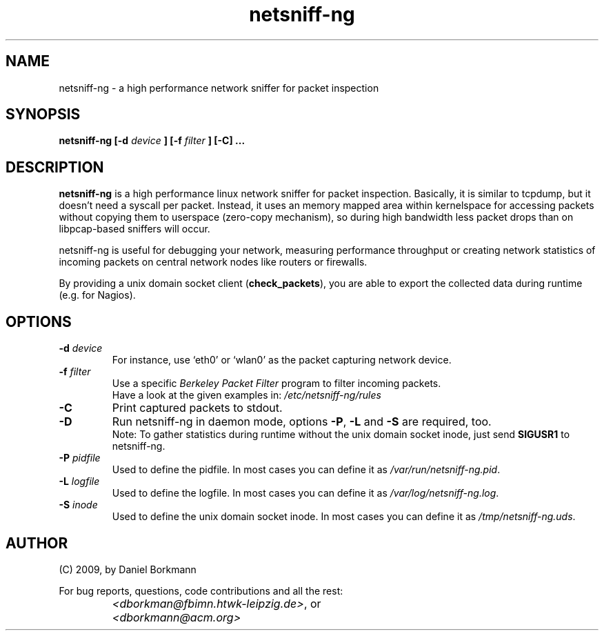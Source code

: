 .\" 
.\" netsniff-ng.man
.\" 
.\" netsniff-ng, a high performance network sniffer for packet inspection
.\" 
.\" Copyright 2009 by Daniel Borkmann
.\" 
.\" License: GPL, version 2
.\" 
.TH "netsniff-ng" "8" "December 2009" "Leipzig University of Applied Sciences" "User Manuals"
.SH "NAME"
netsniff\-ng \- a high performance network sniffer for packet inspection
.SH "SYNOPSIS"
.B netsniff\-ng [\-d 
.I device
.B ] [\-f
.I filter
.B ]
.B [\-C] ...
.SH "DESCRIPTION"
.B netsniff\-ng 
is a high performance linux network sniffer for packet inspection. Basically, it is similar to tcpdump, but it doesn't need a syscall per packet. Instead, it uses an memory mapped area within kernelspace for accessing packets without copying them to userspace (zero\-copy mechanism), so during high bandwidth less packet drops than on libpcap\-based sniffers will occur.

.br 
.br 
netsniff\-ng is useful for debugging your network, measuring performance throughput or creating network statistics of incoming packets on central network nodes like routers or firewalls.

.br 
.br 
By providing a unix domain socket client (\fBcheck_packets\fR), you are able to export the collected data during runtime (e.g. for Nagios). 
.SH "OPTIONS"
.IP "\fB\-d\fR \fIdevice\fR"
For instance, use `eth0' or `wlan0' as the packet capturing network device.

.IP "\fB\-f\fR \fIfilter\fR"
Use a specific \fIBerkeley Packet Filter\fR program to filter incoming packets. 
.br 
Have a look at the given examples in: 
.I /etc/netsniff\-ng/rules

.IP "\fB\-C\fR"
Print captured packets to stdout.

.IP "\fB\-D\fR"
Run netsniff\-ng in daemon mode, options \fB\-P\fR, \fB\-L\fR and \fB\-S\fR are required, too. 
.br 
Note: To gather statistics during runtime without the unix domain socket inode, just send \fBSIGUSR1\fR to netsniff\-ng.

.IP "\fB\-P\fR \fIpidfile\fR"
Used to define the pidfile. In most cases you can define it as \fI/var/run/netsniff\-ng.pid\fR.

.IP "\fB\-L\fR \fIlogfile\fR"
Used to define the logfile. In most cases you can define it as \fI/var/log/netsniff\-ng.log\fR.

.IP "\fB\-S\fR \fIinode\fR"
Used to define the unix domain socket inode. In most cases you can define it as \fI/tmp/netsniff\-ng.uds\fR.
.SH "AUTHOR"
(C) 2009, by Daniel Borkmann
.br 

For bug reports, questions, code contributions and all the rest:
.br 
.br 

.IP ""
\fI<dborkman@fbimn.htwk\-leipzig.de>\fR, or
.IP ""
\fI<dborkmann@acm.org>\fR
